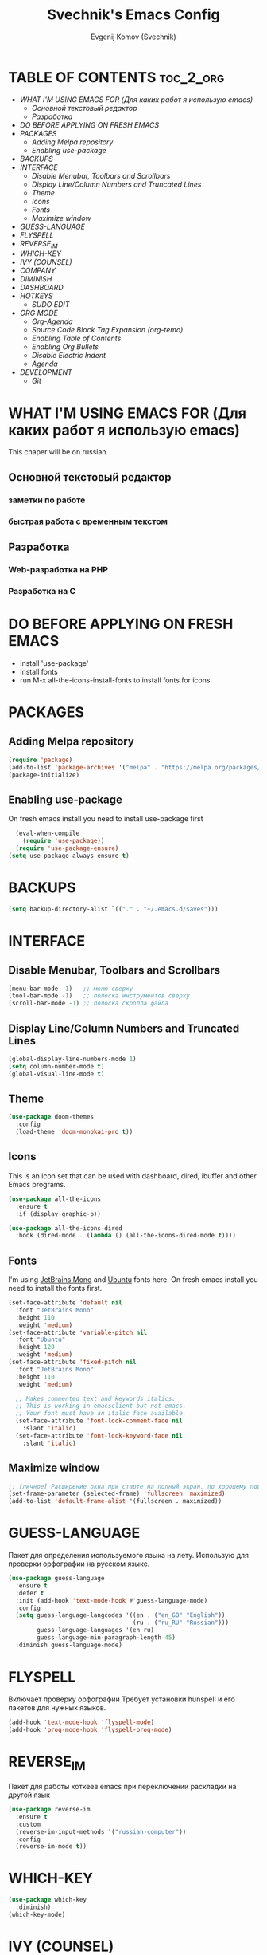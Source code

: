 #+TITLE: Svechnik's Emacs Config
#+AUTHOR: Evgenij Komov (Svechnik)
#+STARTUP: showeverything

* TABLE OF CONTENTS :toc_2_org:
- [[WHAT I'M USING EMACS FOR (Для каких работ я использую emacs)][WHAT I'M USING EMACS FOR (Для каких работ я использую emacs)]]
  - [[Основной текстовый редактор][Основной текстовый редактор]]
  - [[Разработка][Разработка]]
- [[DO BEFORE APPLYING ON FRESH EMACS][DO BEFORE APPLYING ON FRESH EMACS]]
- [[PACKAGES][PACKAGES]]
  - [[Adding Melpa repository][Adding Melpa repository]]
  - [[Enabling use-package][Enabling use-package]]
- [[BACKUPS][BACKUPS]]
- [[INTERFACE][INTERFACE]]
  - [[Disable Menubar, Toolbars and Scrollbars][Disable Menubar, Toolbars and Scrollbars]]
  - [[Display Line/Column Numbers and Truncated Lines][Display Line/Column Numbers and Truncated Lines]]
  - [[Theme][Theme]]
  - [[Icons][Icons]]
  - [[Fonts][Fonts]]
  - [[Maximize window][Maximize window]]
- [[GUESS-LANGUAGE][GUESS-LANGUAGE]]
- [[FLYSPELL][FLYSPELL]]
- [[REVERSE_IM][REVERSE_IM]]
- [[WHICH-KEY][WHICH-KEY]]
- [[IVY (COUNSEL)][IVY (COUNSEL)]]
- [[COMPANY][COMPANY]]
- [[DIMINISH][DIMINISH]]
- [[DASHBOARD][DASHBOARD]]
- [[HOTKEYS][HOTKEYS]]
  - [[SUDO EDIT][SUDO EDIT]]
- [[ORG MODE][ORG MODE]]
  - [[Org-Agenda][Org-Agenda]]
  - [[Source Code Block Tag Expansion (org-temo)][Source Code Block Tag Expansion (org-temo)]]
  - [[Enabling Table of Contents][Enabling Table of Contents]]
  - [[Enabling Org Bullets][Enabling Org Bullets]]
  - [[Disable Electric Indent][Disable Electric Indent]]
  - [[Agenda][Agenda]]
- [[DEVELOPMENT][DEVELOPMENT]]
  - [[Git][Git]]

* WHAT I'M USING EMACS FOR (Для каких работ я использую emacs)
This chaper will be on russian.
** Основной текстовый редактор
*** заметки по работе
*** быстрая работа с временным текстом
** Разработка
*** Web-разработка на PHP
*** Разработка на C

* DO BEFORE APPLYING ON FRESH EMACS
- install 'use-package'
- install fonts
- run M-x all-the-icons-install-fonts to install fonts for icons

* PACKAGES
** Adding Melpa repository
#+begin_src emacs-lisp
  (require 'package)
  (add-to-list 'package-archives '("melpa" . "https://melpa.org/packages/") t)
  (package-initialize)
#+end_src

** Enabling use-package
On fresh emacs install you need to install use-package first
#+begin_src emacs-lisp
  (eval-when-compile
    (require 'use-package))
  (require 'use-package-ensure)
(setq use-package-always-ensure t)
#+end_src
* BACKUPS
#+begin_src emacs-lisp
(setq backup-directory-alist `(("." . "~/.emacs.d/saves")))
#+end_src
* INTERFACE
** Disable Menubar, Toolbars and Scrollbars
#+begin_src emacs-lisp
(menu-bar-mode -1)   ;; меню сверху
(tool-bar-mode -1)   ;; полоска инструментов сверху
(scroll-bar-mode -1) ;; полоска скролла файла
#+end_src
** Display Line/Column Numbers and Truncated Lines
#+begin_src emacs-lisp
(global-display-line-numbers-mode 1)
(setq column-number-mode t)
(global-visual-line-mode t)
#+end_src
** Theme
#+begin_src emacs-lisp
(use-package doom-themes
  :config
  (load-theme 'doom-monokai-pro t))
#+end_src
** Icons
This is an icon set that can be used with dashboard, dired, ibuffer and other Emacs programs.
#+begin_src emacs-lisp
(use-package all-the-icons
  :ensure t
  :if (display-graphic-p))

(use-package all-the-icons-dired
  :hook (dired-mode . (lambda () (all-the-icons-dired-mode t))))
#+end_src
** Fonts
I'm using [[https://www.jetbrains.com/lp/mono/][JetBrains Mono]] and [[https://fonts.google.com/specimen/Ubuntu?query=Ubuntu][Ubuntu]] fonts here.
On fresh emacs install you need to install the fonts first.
#+begin_src emacs-lisp
  (set-face-attribute 'default nil
    :font "JetBrains Mono"
    :height 110
    :weight 'medium)
  (set-face-attribute 'variable-pitch nil
    :font "Ubuntu"
    :height 120
    :weight 'medium)
  (set-face-attribute 'fixed-pitch nil
    :font "JetBrains Mono"
    :height 110
    :weight 'medium)
  
    ;; Makes commented text and keywords italics.
    ;; This is working in emacsclient but not emacs.
    ;; Your font must have an italic face available.
    (set-face-attribute 'font-lock-comment-face nil
      :slant 'italic)
    (set-face-attribute 'font-lock-keyword-face nil
      :slant 'italic)
#+end_src

** Maximize window
#+begin_src emacs-lisp
  ;; [личное] Расширение окна при старте на полный экран, по хорошему поведение должно задаваться оконным менеджером
  (set-frame-parameter (selected-frame) 'fullscreen 'maximized)
  (add-to-list 'default-frame-alist '(fullscreen . maximized))
#+end_src
* GUESS-LANGUAGE
Пакет для определения используемого языка на лету.
Использую для проверки орфографии на русском языке.
#+begin_src emacs-lisp
(use-package guess-language
  :ensure t
  :defer t
  :init (add-hook 'text-mode-hook #'guess-language-mode)
  :config
  (setq guess-language-langcodes '((en . ("en_GB" "English"))
                                   (ru . ("ru_RU" "Russian")))
        guess-language-languages '(en ru)
        guess-language-min-paragraph-length 45)
  :diminish guess-language-mode)
#+end_src
* FLYSPELL
Включает проверку орфографии
Требует установки hunspell и его пакетов для нужных языков.
#+begin_src emacs-lisp
(add-hook 'text-mode-hook 'flyspell-mode)
(add-hook 'prog-mode-hook 'flyspell-prog-mode)
#+end_src
* REVERSE_IM
Пакет для работы хоткеев emacs при переключении раскладки на другой язык
#+begin_src emacs-lisp
(use-package reverse-im
  :ensure t
  :custom
  (reverse-im-input-methods '("russian-computer"))
  :config
  (reverse-im-mode t))
#+end_src
* WHICH-KEY
#+begin_src emacs-lisp
(use-package which-key
  :diminish)
(which-key-mode)
#+end_src
* IVY (COUNSEL)
- Ivy, a generic completion mechanism for Emacs.
- Counsel, a collection of Ivy-enhanced versions of common Emacs commands.
- Ivy-rich allows us to add descriptions alongside the commands in M-x.
#+begin_src emacs-lisp
(use-package counsel
  :after ivy
  :diminish
  :config (counsel-mode))

(use-package ivy
  :diminish
  :custom
  (setq ivy-use-virtual-buffers t)
  (setq ivy-count-format "(%d/%d) ")
  (setq enable-recursive-minibuffers t)
  :config
  (ivy-mode))

;; icons for ivy interface
(use-package all-the-icons-ivy-rich
  :ensure t
  :init (all-the-icons-ivy-rich-mode 1))

(use-package ivy-rich
  :after ivy
  :ensure t
  :init (ivy-rich-mode 1) ;; this gets us descriptions in M-x.
  :custom
  (ivy-virtual-abbreviate 'full
   ivy-rich-switch-buffer-align-virtual-buffer t
   ivy-rich-path-style 'abbrev)
;  :config
;  (ivy-set-display-transformer 'ivy-switch-buffer
;                               'ivy-rich-switch-buffer-transformer)
)

#+end_src
* COMPANY
#+begin_src emacs-lisp
(use-package company
  :diminish)
(add-hook 'after-init-hook 'global-company-mode)

(use-package company-box
  :after company
  :diminish
  :hook (company-mode . company-box-mode))

#+end_src

* DIMINISH
This package implements hiding or abbreviation of the modeline displays (lighters) of minor-modes.  With this package installed, you can add ‘:diminish’ to any use-package block to hide that particular mode in the modeline.
#+begin_src emacs-lisp
(use-package diminish)
#+end_src

* DASHBOARD
#+begin_src emacs-lisp
(use-package dashboard
  :ensure t
  :init
  (setq initial-buffer-choice 'dashboard-open)
  (setq dashboard-set-heading-icons t)
  (setq dashboard-set-file-icons t)
  ;; (setq dashboard-banner-logo-title "Emacs Is More Than A Text Editor!")
  (setq dashboard-startup-banner 'logo) ;; use standard emacs logo as banner
  ;;(setq dashboard-startup-banner "/home/dt/.config/emacs/images/emacs-dash.png")  ;; use custom image as banner
  (setq dashboard-center-content nil) ;; set to 't' for centered content
  (setq dashboard-items '((agenda . 10)
                          (recents . 5 )))
  :custom
  (dashboard-modify-heading-icons '((recents . "file-text")
                                    (bookmarks . "book")))
  :config
  (dashboard-setup-startup-hook)
)
; (setq dashboard-filter-agenda-entry 'dashboard-no-filter-agenda)
 ;(setq dashboard-filter-agenda-entry "+TODO&SCHEDULED<=*\"<today>\"&DEADLINE>=*\"<today>\"")
;(add-to-list 'dashboard-items '(agenda) t)
#+end_src
* HOTKEYS
#+begin_src emacs-lisp
(use-package general
  :config
  ;; set up 'M-SPC' as the global leader key
  (general-create-definer sv/leader-keys
    :keymaps 'override
    :prefix "M-SPC")
)

(global-set-key "\C-s" 'swiper)

#+end_src

** SUDO EDIT
Allows to reopen/open readonly file with sudo privileges
#+begin_src emacs-lisp
(use-package sudo-edit
  :config
    (sv/leader-keys
      "s" 'sudo-edit
      "S" 'sudo-edit-find-file))
#+end_src
* ORG MODE
** Org-Agenda
#+begin_src emacs-lisp
(setq org-agenda-files '("~/Documents/Agenda/agenda.org"))
#+end_src
** Source Code Block Tag Expansion (org-temo)
Org-tempo is not a separate package but a module within org that can be enabled.  Org-tempo allows for '<s' followed by TAB to expand to a begin_src tag.  Other expansions available include:
| Typing the below + TAB | Expands to ...                          |
|------------------------+-----------------------------------------|
| <a                     | '#+BEGIN_EXPORT ascii' … '#+END_EXPORT  |
| <c                     | '#+BEGIN_CENTER' … '#+END_CENTER'       |
| <C                     | '#+BEGIN_COMMENT' … '#+END_COMMENT'     |
| <e                     | '#+BEGIN_EXAMPLE' … '#+END_EXAMPLE'     |
| <E                     | '#+BEGIN_EXPORT' … '#+END_EXPORT'       |
| <h                     | '#+BEGIN_EXPORT html' … '#+END_EXPORT'  |
| <l                     | '#+BEGIN_EXPORT latex' … '#+END_EXPORT' |
| <q                     | '#+BEGIN_QUOTE' … '#+END_QUOTE'         |
| <s                     | '#+BEGIN_SRC' … '#+END_SRC'             |
| <v                     | '#+BEGIN_VERSE' … '#+END_VERSE'         |
#+begin_src emacs-lisp
(require 'org-tempo)
#+end_src

** Enabling Table of Contents
#+begin_src emacs-lisp
(use-package toc-org
    :commands toc-org-enable
    :init (add-hook 'org-mode-hook 'toc-org-enable))
#+end_src

** Enabling Org Bullets
#+begin_src emacs-lisp
(add-hook 'org-mode-hook 'org-indent-mode)
  (use-package org-bullets
  :init
  (add-hook 'org-mode-hook (lambda () (org-bullets-mode 1))))
#+end_src

** Disable Electric Indent
#+begin_src emacs-lisp
  (electric-indent-mode -1)
#+end_src
** Agenda
#+begin_src emacs-lisp
;;(setq org-agenda-files '("~/Documents/*"))
(setq org-agenda-files (directory-files-recursively "~/Documents/" "\\.org$"))
#+end_src
* DEVELOPMENT
** Git
*** Magit
Magit - модуль для работы с git, имеет свой буфер, заменяющий git status, набор хоткеев для быстрой работы.
#+begin_src emacs-lisp
  (use-package magit)
  ;; open magit status in same window as current buffer
  (setq magit-status-buffer-switch-function 'switch-to-buffer)

  ;; highlight word/letter changes in hunk diffs
  (setq magit-diff-refine-hunk t)
#+end_src
*** Highlight changes
#+begin_src emacs-lisp
  (use-package diff-hl)
  (global-diff-hl-mode)
  (diff-hl-flydiff-mode)
  (add-hook 'magit-pre-refresh-hook 'diff-hl-magit-pre-refresh)
  (add-hook 'magit-post-refresh-hook 'diff-hl-magit-post-refresh)
#+end_src
